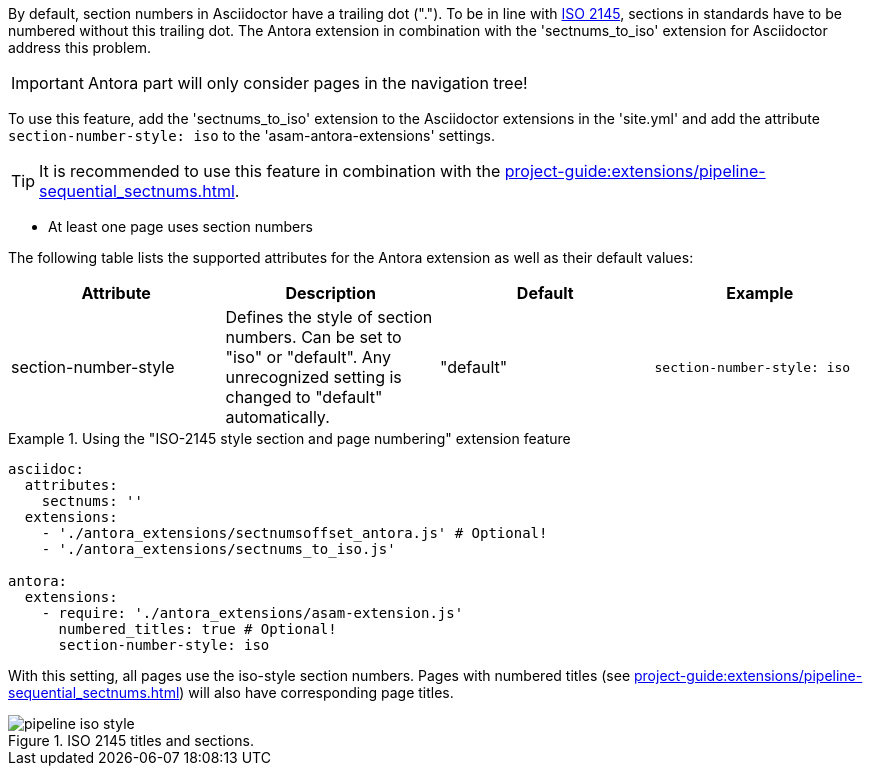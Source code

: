 
//tag::description[]
By default, section numbers in Asciidoctor have a trailing dot (".").
To be in line with https://en.wikipedia.org/wiki/ISO_2145[ISO 2145^], sections in standards have to be numbered without this trailing dot.
The Antora extension in combination with the 'sectnums_to_iso' extension for Asciidoctor address this problem.

//end::description[]


//tag::how[]
IMPORTANT: Antora part will only consider pages in the navigation tree!

To use this feature, add the 'sectnums_to_iso' extension to the Asciidoctor extensions in the 'site.yml' and add the attribute `section-number-style: iso` to the 'asam-antora-extensions' settings.

TIP: It is recommended to use this feature in combination with the xref:project-guide:extensions/pipeline-sequential_sectnums.adoc[].


//end::how[]

//tag::prerequisits[]
* At least one page uses section numbers
//end::prerequisits[]

//tag::configuration[]
The following table lists the supported attributes for the Antora extension as well as their default values:

|===
|Attribute |Description |Default |Example

|section-number-style
|Defines the style of section numbers.
Can be set to "iso" or "default".
Any unrecognized setting is changed to "default" automatically.
|"default"
|`section-number-style: iso`

|===
//end::configuration[]


//tag::example[]
.Using the "ISO-2145 style section and page numbering" extension feature
====
[source,yaml]
----

asciidoc:
  attributes:
    sectnums: ''
  extensions:
    - './antora_extensions/sectnumsoffset_antora.js' # Optional!
    - './antora_extensions/sectnums_to_iso.js'

antora:
  extensions:
    - require: './antora_extensions/asam-extension.js'
      numbered_titles: true # Optional!
      section-number-style: iso
----
====

With this setting, all pages use the iso-style section numbers.
Pages with numbered titles (see xref:project-guide:extensions/pipeline-sequential_sectnums.adoc[]) will also have corresponding page titles.

====
image::pipeline_iso_style.png[title='ISO 2145 titles and sections.', role="left"]
====
//end::example[]
